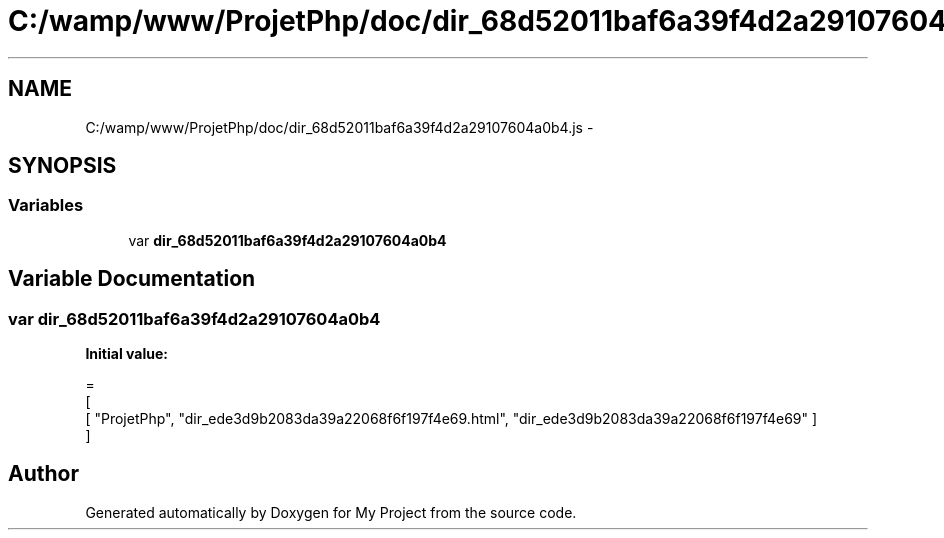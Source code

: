 .TH "C:/wamp/www/ProjetPhp/doc/dir_68d52011baf6a39f4d2a29107604a0b4.js" 3 "Sun May 8 2016" "My Project" \" -*- nroff -*-
.ad l
.nh
.SH NAME
C:/wamp/www/ProjetPhp/doc/dir_68d52011baf6a39f4d2a29107604a0b4.js \- 
.SH SYNOPSIS
.br
.PP
.SS "Variables"

.in +1c
.ti -1c
.RI "var \fBdir_68d52011baf6a39f4d2a29107604a0b4\fP"
.br
.in -1c
.SH "Variable Documentation"
.PP 
.SS "var dir_68d52011baf6a39f4d2a29107604a0b4"
\fBInitial value:\fP
.PP
.nf
=
[
    [ "ProjetPhp", "dir_ede3d9b2083da39a22068f6f197f4e69\&.html", "dir_ede3d9b2083da39a22068f6f197f4e69" ]
]
.fi
.SH "Author"
.PP 
Generated automatically by Doxygen for My Project from the source code\&.
